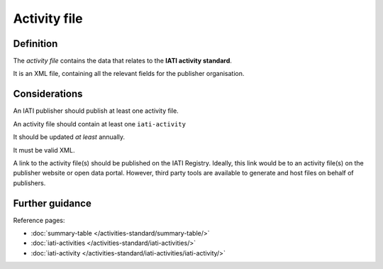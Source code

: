 Activity file
=============

Definition
----------
The *activity file* contains the data that relates to the **IATI activity standard**.

It is an XML file, containing all the relevant fields for the publisher organisation.


Considerations
--------------
An IATI publisher should publish at least one activity file.

An activity file should contain at least one ``iati-activity``

It should be updated *at least* annually.

It must be valid XML.

A link to the activity file(s) should be published on the IATI Registry.  
Ideally, this link would be to an activity file(s) on the publisher website or open data portal.  However, third party tools are available to generate and host files on behalf of publishers.


Further guidance
----------------

Reference pages:

* :doc:`summary-table </activities-standard/summary-table/>`
* :doc:`iati-activities </activities-standard/iati-activities/>`
* :doc:`iati-activity </activities-standard/iati-activities/iati-activity/>`
